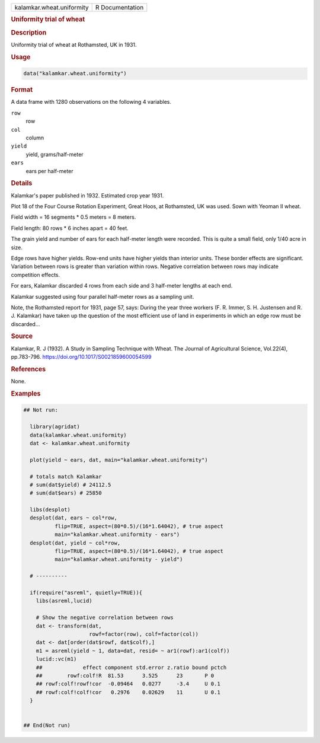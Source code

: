 .. container::

   .. container::

      ========================= ===============
      kalamkar.wheat.uniformity R Documentation
      ========================= ===============

      .. rubric:: Uniformity trial of wheat
         :name: uniformity-trial-of-wheat

      .. rubric:: Description
         :name: description

      Uniformity trial of wheat at Rothamsted, UK in 1931.

      .. rubric:: Usage
         :name: usage

      .. code:: R

         data("kalamkar.wheat.uniformity")

      .. rubric:: Format
         :name: format

      A data frame with 1280 observations on the following 4 variables.

      ``row``
         row

      ``col``
         column

      ``yield``
         yield, grams/half-meter

      ``ears``
         ears per half-meter

      .. rubric:: Details
         :name: details

      Kalamkar's paper published in 1932. Estimated crop year 1931.

      Plot 18 of the Four Course Rotation Experiment, Great Hoos, at
      Rothamsted, UK was used. Sown with Yeoman II wheat.

      Field width = 16 segments \* 0.5 meters = 8 meters.

      Field length: 80 rows \* 6 inches apart = 40 feet.

      The grain yield and number of ears for each half-meter length were
      recorded. This is quite a small field, only 1/40 acre in size.

      Edge rows have higher yields. Row-end units have higher yields
      than interior units. These border effects are significant.
      Variation between rows is greater than variation within rows.
      Negative correlation between rows may indicate competition
      effects.

      For ears, Kalamkar discarded 4 rows from each side and 3
      half-meter lengths at each end.

      Kalamkar suggested using four parallel half-meter rows as a
      sampling unit.

      Note, the Rothamsted report for 1931, page 57, says: During the
      year three workers (F. R. Immer, S. H. Justensen and R. J.
      Kalamkar) have taken up the question of the most efficient use of
      land in experiments in which an edge row must be discarded...

      .. rubric:: Source
         :name: source

      Kalamkar, R. J (1932). A Study in Sampling Technique with Wheat.
      The Journal of Agricultural Science, Vol.22(4), pp.783-796.
      https://doi.org/10.1017/S0021859600054599

      .. rubric:: References
         :name: references

      None.

      .. rubric:: Examples
         :name: examples

      .. code:: R

         ## Not run: 

           library(agridat)
           data(kalamkar.wheat.uniformity)
           dat <- kalamkar.wheat.uniformity
           
           plot(yield ~ ears, dat, main="kalamkar.wheat.uniformity")
           
           # totals match Kalamkar
           # sum(dat$yield) # 24112.5
           # sum(dat$ears) # 25850
           
           libs(desplot)
           desplot(dat, ears ~ col*row,
                   flip=TRUE, aspect=(80*0.5)/(16*1.64042), # true aspect
                   main="kalamkar.wheat.uniformity - ears")
           desplot(dat, yield ~ col*row,
                   flip=TRUE, aspect=(80*0.5)/(16*1.64042), # true aspect
                   main="kalamkar.wheat.uniformity - yield")
           
           # ----------
           
           if(require("asreml", quietly=TRUE)){
             libs(asreml,lucid)
             
             # Show the negative correlation between rows
             dat <- transform(dat,
                              rowf=factor(row), colf=factor(col))
             dat <- dat[order(dat$rowf, dat$colf),]
             m1 = asreml(yield ~ 1, data=dat, resid= ~ ar1(rowf):ar1(colf))
             lucid::vc(m1)
             ##             effect component std.error z.ratio bound pctch
             ##        rowf:colf!R  81.53      3.525      23       P 0  
             ## rowf:colf!rowf!cor  -0.09464   0.0277     -3.4     U 0.1
             ## rowf:colf!colf!cor   0.2976    0.02629    11       U 0.1
           }
           

         ## End(Not run)
